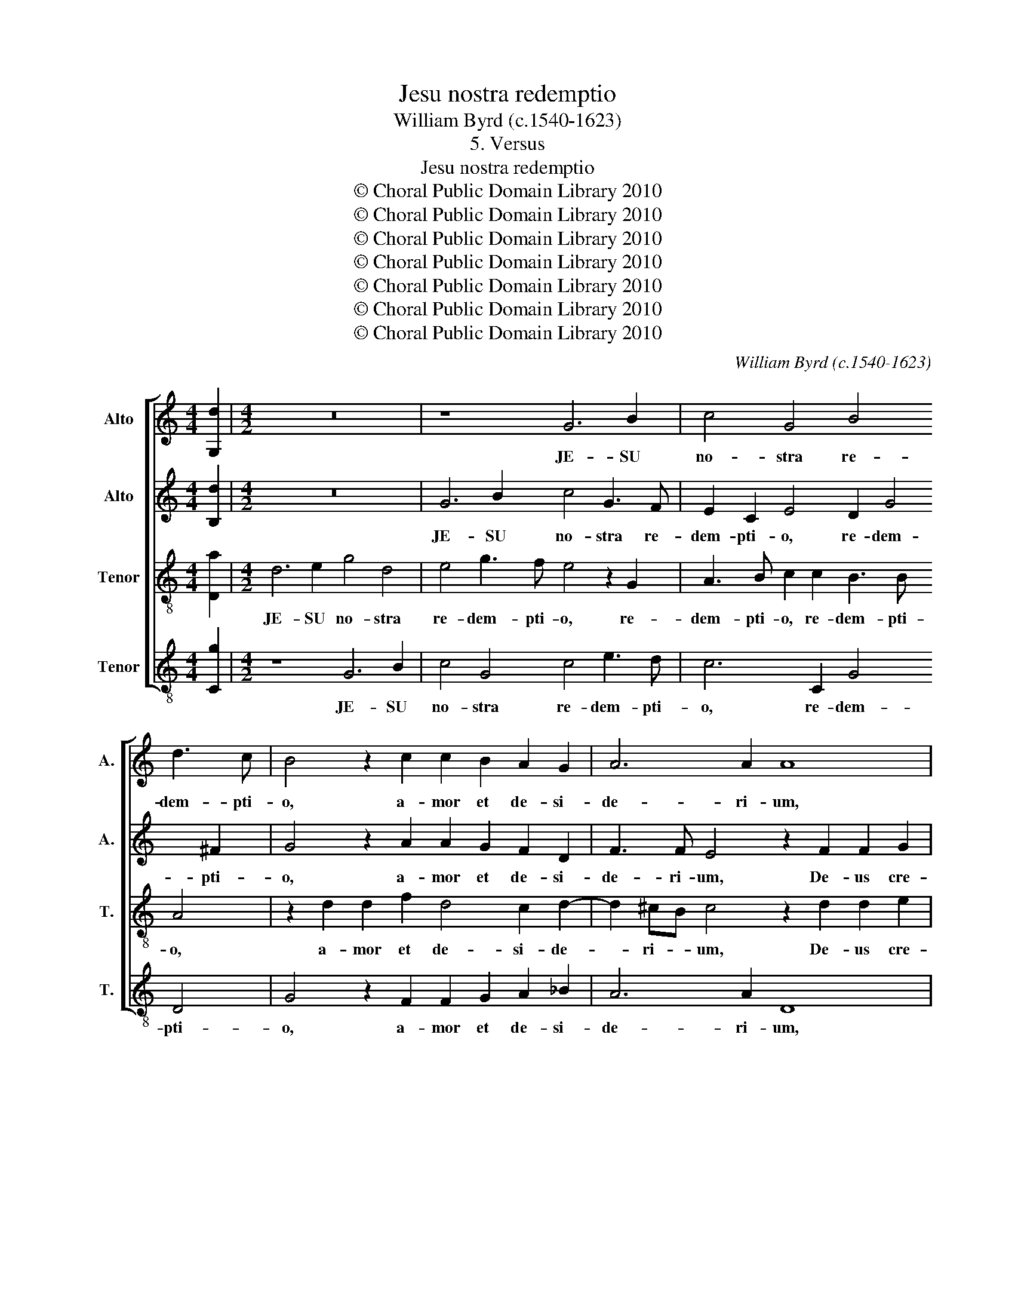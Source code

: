 X:1
T:Jesu nostra redemptio
T:William Byrd (c.1540-1623)
T:5. Versus
T:Jesu nostra redemptio
T:© Choral Public Domain Library 2010
T:© Choral Public Domain Library 2010
T:© Choral Public Domain Library 2010
T:© Choral Public Domain Library 2010
T:© Choral Public Domain Library 2010
T:© Choral Public Domain Library 2010
T:© Choral Public Domain Library 2010
C:William Byrd (c.1540-1623)
Z:5. Versus
Z:© Choral Public Domain Library 2010
%%score [ 1 2 3 4 ]
L:1/8
M:4/4
K:C
V:1 treble nm="Alto" snm="A."
V:2 treble nm="Alto" snm="A."
V:3 treble-8 transpose=-12 nm="Tenor" snm="T."
V:4 treble-8 transpose=-12 nm="Tenor" snm="T."
V:1
 [G,d]2 |[M:4/2] z16 | z8 G6 B2 | c4 G4 B4 d3 c | B4 z2 c2 c2 B2 A2 G2 | A6 A2 A8 | %6
w: ||JE- SU|no- stra re- dem- pti-|o, a- mor et de- si-|de- ri- um,|
 z2 F2 F2 G2 A6 c2 | B6 B2 A8 | z8 A4 B4 | ^c4 d4 B2 =c4 A2 | G6 E2 A4 D4 | D6 D2 !fermata!D8 || %12
w: De- us cre- a- tor|om- ni- um,|Ho- mo|in fi- ne tem- po-|rum, in fi- ne|tem- po- rum.|
 z8 z4 G4- | G2 E2 ^F4 G4 B2 c2- | c2 B2 A4 ^F4 G2 A2 | B3 A G2 G2 D4 z4 | z2 G2 B2 c2 d3 c B2 c2 | %17
w: Quæ|_ te vi- cit cle- men-|* ti- a, ut fer- res|no- stra cri- mi- na,|ut fer- res no- stra cri- mi-|
 A8 z2 c2 c4 | A4 F8 D4 | z4 E8 D4 | E8 z2 C2 E2 D2 | F4 E2 D4 ^C2 D2 D2 | C2 E2 F3 E E4 z4 | %23
w: na, cru- de-|lem mor- tem|pa- ti-|ens, ut nos a|mor- te tol- le- res, a|mor- te tol- le- res,|
 z2 A2 c2 B2 d4 B2 A2- | AG G4 ^F2 !fermata!G8 || z16 | D4 B,4 A,2 A4 ^F2 | %27
w: ut nos a mor- te tol-|* * * le- res.||In- fer- ni clau- stra|
 G3 G ^F4 z2 !courtesy!=F2 E2 A2 | ^G4 A2 c3 B A4 G2 | A8 z2 E2 F2 D2 | A6 F2 z2 d4 ^c2 | %31
w: pe- ne- trans, tu- os ca-|pti- vos re- * * di-|mens, vi- ctor tri-|um- pho no- bi-|
 d2 B4 A2 G4 z2 G2- | G2 F2 E4 z2 A2 ^c2 c2 | d6 A2 B3 A G2 E2 | ^F2 F2 G6 D2 =F3 F | E8 D6 D2 | %36
w: li, no- bi- li, no-|* bi- li, ad dex- tram|pa- tris re- si- dens, ad|dex- tram Pa- tris re- si-|dens, re- si-|
 !fermata!D8 || G4 C2 D2 E2 F2 G3 G | G8 D4 E3 F | G2 C2 z2 G2 A4 B4 | c4 B2 A4 A2 A4 | %41
w: dens.|I- psa te co- gat pi- e-|tas, ut ma- la|no- stra, ut ma- la|no- stra su- per- es,|
 z2 A2 _B4 A4 A2 G2- | G2 F2 z2 A2 c4 B2 B2 | A2 E2 A3 A G2 A4 ^G2 | A4 z2 E2 C2 D2 E2 F2 | %45
w: par- cen- do et vo-|* ti, par- cen- do et|vo- ti com- po- tes, com- po-|tes, nos tu- o vul- tu|
 E6 B,2 E4 z2 E2 | G4 E4 ^F2 G2 A3 G | F2 F2 E2 E4 DC B,4 | z4 z2 B2 G2 A2 B2 c2 | d3 c B2 A2 B8 | %50
w: sa- ti- es, nos|tu- o vul- tu sa- *|* ti- es, sa- ti- * es,|nos tu- o vul- tu|sa- * * ti- es,|
 A4 d6 D2 E2 G2 | E3 ^F G2 G3 =FED E2 ^F2 |"^w > w." !fermata!G8 |[M:6/2] E4 E4 E4 G8 G4 | %54
w: nos tu- o vul- tu|sa- ti- es, sa- * * * * ti-|es.|Tu e- sto no- strum|
 C4 c4 B4 A8 z4 | A4 A4 d4 c8 B4 | A8 G4 E4 C8 | A,4 B,8 C4 C4 D4 | E4 C4 G2 F2 E2 E4 ^F2 ^G3 G | %59
w: gau- * di- um,|qui es fu- tu- rus|præ- mi- um, præ-|mi- um, Sit no- stra|in te glo- ri- a, in te glo- ri-|
 A4 z4 z4 D4 B,4 C4- | C2 G2 G8 E4 G4 A4 | G8 D4 G2 A2 B2 c2 B4 | c8 z4 G4 c4 d4 | c8 B4 A8 ^G4 | %64
w: a, in te glo-|* ri- a per cun- cta|sem- per sæ- * * * cu-|la, per cun- cta|sem- per sæ- cu-|
 A4 E6 ^F2 G8 z4 | D4 G4 c4 B8 A4 | G8 ^F4"^w. > w" !fermata!G12 |[M:4/2] G16 | G8 E6 DC | %69
w: la, sæ- cu- la,|per cun- cta sem- per|sæ- cu- la.|A-|men. A- * *|
 B,2 A,2 B,4 C8 | z4 G6 FE D2 C2 | B,4 G,4 !fermata!G8 |] %72
w: * * * men.|A- * * * *|* * men.|
V:2
 [B,d]2 |[M:4/2] z16 | G6 B2 c4 G3 F | E2 C2 E4 D2 G4 ^F2 | G4 z2 A2 A2 G2 F2 D2 | %5
w: ||JE- SU no- stra re-|dem- pti- o, re- dem- pti-|o, a- mor et de- si-|
 F3 F E4 z2 F2 F2 G2 | A4 D4 F3 F E2 A2- | A2 ^G^F G4 z4 A4 | B4 ^c4 d4 D4 | A3 G ^F4 G4 A4 | %10
w: de- ri- um, De- us cre-|a- tor om- ni- um, om-|* ni- * um, Ho-|mo in fi- ne|tem- * * po- rum,|
 D4 E4 ^F2 A3 G G2- | G2 ^FE F2 F2 !fermata!G8 || z8 z4 B4- | B2 c2 A4 B4 G2 A2- | %14
w: ho- mo in fi- ne tem-|* * * * po- rum.|Quæ|_ te vi- cit cle- men-|
 A2 G2 ^F4 z2 A2 B2 c2 | d3 c B2 c2 A2 A2 G2 A2 | B3 A G2 A2 A2 G4 G2 | ^F4 z2 A2 A4 G2 c2 | %18
w: * ti- a, ut fer- res|no- stra cri- mi- na, ut fer- res|no- stra cri- mi- na, cri- mi-|na, cru- de- lem, cru-|
 c4 A4 z4 B4- | B4 ^G8 A4- | A4 ^G4 A8 | z8 z2 G2 B3 A | c4 B2 A4 ^G2 A2 F2 | E2 C2 E4 D4 d4- | %24
w: de- lem mor-|* tem pa-|* ti- ens,|ut nos a|mor- te tol- le- res, ut|nos a mor- te tol-|
 d2 B2 A4 !fermata!B8 || G4 E4 D2 G4 E2 | ^F3 F G4 E3 E D4 | z2 D2 D2 D2 A6 c2 | B3 B A4 z8 | %29
w: * le- * res.|In- fer- ni clau- stra|pe- ne- trans, pe- ne- trans,|tu- os ca- pti- vos|re- di- mens,|
 z2 E2 A2 E2 c4 A2 d2- | d2 ^c2 d4 F6 E2 | D8 z2 C2 G2 G2 | A6 E2 F4 E4 | D8 z2 B2 ^c2 c2 | %34
w: vi- ctor tri- um- pho no-|* bi- li, no- bi-|li, ad dex- tram|pa- tris re- si-|dens, ad dex- tram|
 d6 G2 B4 A4 | G4 G8 ^F4 | !fermata!G8 || z8 z4 D4 | E2 F2 G2 A2 B3 B c4 | C4 E6 ^F2 G4- | %40
w: Pa- tris re- si-|dens, re- si-|dens.|I-|psa te co- gat pi- e- tas,|ut ma- la no-|
 G4 F4 E6 E2 | ^F8 z2 A2 c4 | B2 A2 A2 E4 A4 ^G2 | A8 z4 z2 B2 | c4 B2 B2 A4 E2 A2- | %45
w: * stra su- per-|es, par- cen-|do et vo- ti com- po-|tes, par-|cen- do et vo- ti com-|
 A2 ^G^F G3 A G4 z4 | z2 B2 G2 A2 B2 c2 d3 c | B2 A4 ^G2 A4 =G2 D2 | E2 C2 B,4 z4 z2 E2 | %49
w: * * * * po- tes,|nos tu- o vul- tu sa- *|* * ti- es, vul- tu|sa- ti- es, nos|
 F2 D2 E2 ^F2 G3 =F D2 E2 | ^F4 F4 G4 G4 | A4 B4 c3 B A2 A2 | !fermata!B8 |[M:6/2] G4 G4 A4 B8 c4 | %54
w: tu- o vul- tu sa- * * ti-|es, nos tu- o|vul- tu sa- * * ti-|es.|Tu e- sto no- strum|
 A8 G4 ^F12 | z24 | d4 c4 B4 A8 E4 | A8 ^G4 A8 z4 | z8 z4 A4 A4 B4 | c4 G4 d2 c2 B4 G6 C2 | %60
w: gau- di- um,||qui es fu- tu- rus|præ- mi- um,|Sit no- stra|in te glo- ri- a, in te|
 c8 B4 c8 z4 | z24 | G4 c4 d4 c8 B4 | A8 ^G4 A4 z4 z4 | E4 A4 c4 B8 A4 | G8 ^F4 G8 z4 | %66
w: glo- ri- a||per cun- cta sem- per|sæ- cu- la,|per cun- cta sem- per|sæ- cu- la,|
 d6 c2 A4 !fermata!B12 |[M:4/2] c6 BA G2 F2 E2 D2 | E4 C4 G8- | G8 z4 c4- | c4 B2 A2 B8- | %71
w: sæ- cu- * la.|A- * * * * * *|* * men.|_ A-|* * * men.|
 !fermata!B16 |] %72
w: _|
V:3
 [Da]2 |[M:4/2] d6 e2 g4 d4 | e4 g3 f e4 z2 G2 | A3 B c2 c2 B3 B A4 | z2 d2 d2 f2 d4 c2 d2- | %5
w: |JE- SU no- stra|re- dem- pti- o, re-|dem- pti- o, re- dem- pti- o,|a- mor et de- si- de-|
 d2 ^cB c4 z2 d2 d2 e2 | f2 d2 z2 d2 A2 d2 c2 A2 | e6 e2 A8 | z2 e4 e2 ^f4 g4 | e4 z4 z4 A4 | %10
w: * ri- * um, De- us cre-|a- tor, De- us cre- a- tor|om- ni- um,|Ho- mo in fi-|ne, ho-|
 B4 ^c4 d4 B4 | A6 A2 !fermata!B8 || B6 c2 A4 B2 d2 | e3 d c4 d6 f2- | f2 d2 d4 z8 | %15
w: mo in fi- ne|tem- po- rum.|Quæ te vi- cit cle-|men- ti- a, cle- men-|* ti- a,|
 d4 e4 ^f4 g3 =f | e6 e2 d2 B4 e2 | d8 z4 z2 e2 | f4 c4 d8 | B6 c4 B2 A4 | c4 B4 A8 | z8 G4 d2 f2 | %22
w: ut fer- res no- stra|cri- mi- na, cri- mi-|na, cru-|de- lem mor-|tem pa- ti- ens,|pa- ti- ens,|ut nos a|
 e2 A2 d3 c B2 B2 A4 | c3 B A2 B2 A2 G4 ^F2- | F2 G2 A2 d2 !fermata!d8 || z8 B4 G4 | %26
w: mor- te tol- * * le- res,|tol- le- res, ut nos a mor-|* te tol- le- res.|In- fer-|
 A2 d4 B2 ^c3 c d4 | B3 B A4 z2 A2 A2 A2 | e8 A4 d3 d | ^c8 z8 | z2 e2 f2 d2 a4 A2 a2- | %31
w: ni clau- stra pe- ne- trans,|pe- ne- trans, tu- os ca-|pti- vos re- di-|mens,|vi- ctor tri- um- pho no-|
 ag g4 ^f2 g2 e4 d2 | ^c2 d4 c2 d4 z4 | z2 d2 ^f2 f2 g3 d e3 e | A2 A2 B2 B2 d6 A2 | %35
w: * * * bi- li, no- bi-|li, no- bi- li,|ad dex- tram pa- tris re- si-|dens, ad dex- tram Pa- tris|
 c3 B c4 B4 A4 | !fermata!B8 || G4 A2 B2 c2 A2 B3 B | c8 z4 c4 | e3 f g2 c2 c2 A2 G2 d2 | %40
w: re- si- dens, re- si-|dens.|I- psa te co- gat pi- e-|tas, ut|ma- la no- stra su- per- es, ut|
 e3 f d4 ^c2 d4 c2 | d8 d4 A2 c2 | G2 d2 A4 z2 A2 e4 | c2 c2 f4 e2 e2 d4 | c4 e6 d2 c2 d2 | %45
w: ma- la no- stra su- per-|es, su- * *|* per- es, par- cen-|do, par- cen- do et vo-|ti com- * * po-|
 B8 z2 B2 G2 A2 | B6 c2 d3 e f2 e2 | d2 c2 B2 e2 c2 d2 e2 f2 | g3 f e2 d2 e2 f2 e3 e | %49
w: tes, nos tu- o|vul- tu sa- * * *|* ti- es, nos tu- o vul- tu|sa- * * ti- es, sa- * ti-|
 d4 z4 z4 G4 | D4 D4 G4 E4 | A4 G4 c6 A2 | !fermata!d8 |[M:6/2] c4 B4 c4 d8 e4 | f8 d4 d8 z4 | %55
w: es, nos|tu- o vul- tu,|vul- tu sa- ti-|es.|Tu e- sto no- stra|gau- di- um,|
 f4 e4 d4 e6 c2 d2 e2 | f6 e2 d4 c4 e6 d2 | c4 B8 A4 A4 B4 | c4 A4 G3 G A2 c4 A2 E4 | %59
w: qui es fu- tu- rus _ _|præ- mi- * um, præ- *|mi- um, Sit no- stra|in te glo- ri- a, glo- ri- a,|
 A4 e4 ^f4 g4 d4 g2 =f2 | e4 d6 d2 c8 z4 | e4 g4 a4 g8 f4 | e8 d4 e6 g4 f2 | e6 e2 e4 A4 c4 B4 | %64
w: sit no- stra in te glo- ri-|a, glo- ri- a|per cun- cta sem- per|sæ- cu- la, sem- per|sæ- cu- la, per cun- cta|
 c8 c4 d8 d4 | B4 z4 c4 d4 g4 d4 | B4 A6 d2 !fermata!d12 |[M:4/2] e16 | c16 | z8 g6 fe | %70
w: sem- per sæ- cu-|la, per cun- cta sem-|per sæ- cu- la.|A-|men.|A- * *|
 d2 e2 d2 c2 d4 B4 | !fermata!d16 |] %72
w: |men.|
V:4
 [Cg]2 |[M:4/2] z8 G6 B2 | c4 G4 c4 e3 d | c6 C2 G4 D4 | G4 z2 F2 F2 G2 A2 _B2 | A6 A2 D8 | %6
w: |JE- SU|no- stra re- dem- pti-|o, re- dem- pti-|o, a- mor et de- si-|de- ri- um,|
 z2 D2 D2 G2 F2 D2 A3 A | E4 e6 e2 ^f4 | g4 e4 d3 c B2 G2 | A4 D4 E4 ^F4 | G4 E4 D8- | %11
w: De- us cre- a- tor om- ni-|um, Ho- mo in|fi- ne tem- * * po-|rum, ho- mo in|fi- ne tem-|
 D4 D4 !fermata!G8 || G6 E2 ^F4 G4 | E2 A4 A2 G4 G2 F2- | F2 G2 D4 d4 B2 A2 | G6 C2 D4 E2 F2 | %16
w: * po- rum.|Quæ te vi- cit|cle- men- ti- a, cle- men-|* ti- a, ut fer- res|no- stra, ut fer- res|
 G3 F E2 A2 ^F2 G4 C2 | D4 z2 D2 F4 C4 | F8 D4 G4- | G2 F2 E4 E4 F4 | E8 z2 A2 c2 B2 | %21
w: no- stra cri- mi- na, cri- mi-|na, cru- de- lem|mor- tem pa-|* ti- ens, pa- ti-|ens, ut nos a|
 A2 D2 G3 F E2 E2 D4 | z8 E4 F2 D2 | A6 G2 ^F2 G2 D4 | D6 D2 !fermata!G8 || z8 G4 E4 | %26
w: mor- te tol- * * le- res,|ut nos a|mor- te tol- le- res,|tol- le- res.|In- fer-|
 D4 G3 E A3 A D4 | G3 G D8 z2 A2 | E2 E2 A6 c2 B3 B | A8 z2 A2 d2 B2 | A4 D4 z4 z2 A2 | %31
w: ni clau- stra pe- ne- trans,|pe- ne- trans, tu-|os ca- pti- vos re- di-|mens, vi- ctor tri-|um- pho, vi-|
 B2 G2 d4 G2 c4 B2 | A8 z2 D2 A2 A2 | B3 c d3 d G4 E3 E | D2 D2 G8 D4 | E4 C4 D6 D2 | %36
w: ctor tri- um- pho no- bi-|li, ad dex- tram|pa- tris re- si- dens, re- si-|dens, ad dex- tram|Pa- tris re- si-|
 !fermata!G8 || z8 z4 G4 | C2 D2 E2 F2 G3 G C4 | z4 c4 c4 B4 | A4 D4 A6 A2 | D4 z2 d2 f4 e2 e2 | %42
w: dens.|I-|psa te co- gat pi- e- tas,|ut ma- la|no- stra su- per-|es, par- cen- do et|
 d4 c4 e6 E2 | A4 z2 A2 c4 B2 B2 | A4 ^G4 A6 D2 | E16 | E8 D8- | D4 E4 F4 G4 | E3 F G6 F2 G2 A2 | %49
w: vo- ti com- po-|tes, par- cen- do et|vo- ti com- po-|tes,|nos tu-|* o vul- tu|sa- * * * * ti-|
 D4 z2 A2 G2 A2 B2 c2 | d3 c B2 A2 B4 c4- | c4 B4 A6 A2 | !fermata!G8 |[M:6/2] C4 E4 A4 G8 C4 | %54
w: es, nos tu- o vul- tu|sa- * * ti- es, vul-|* tu sa- ti-|es.|Tu e- sto no- stra|
 F8 G4 D8 z4 | d4 c4 B4 A8 G4 | F8 G4 A8 A4- | A2 A2 E8 z8 z4 | A4 A4 B4 c4 A4 e2 d2 | %59
w: gau- di- um,|qui es fu- tu- rus|præ- mi- um, præ-|* mi- um,|Sit no- stra in te glo- ri-|
 c8 B2 A2 G8 E4 | C4 G6 G2 C8 z4 | c4 e4 f4 e8 d4 | c8 B4 c8 G4 | A4 E8 F4 E4 E4 | A8 A4 G8 ^F4 | %65
w: a, glo- ri- a, in|te glo- ri- a|per cun- cta sem- per|sæ- cul- a, sæ-|cu- la, per cun- cta|sem- per sæ- cu-|
 G2 A2 B2 c2 A4 G8 ^F4 | G4 D6 D2 !fermata!G12 | %67
w: la, sæ- * * cu- la, sem-|per sæ- cu- la.|
[M:4/2] C6 D2 E4"^Jesus, our redemption, love and desire,God, Creator of all things, becomes man in the fullness of time.What mercy made thee bear our crimes,to suffer a cruel death that we might be saved from death!Descending into Hell’s prison, freeing thy captives,Thy noble triumph won, dwelling at the Father’s right hand.Let pity compel thee to overcome our evils,granting pardon, fulfil and satisfy us with thy face.Be our joy, who will be our future prize;let all our glory be in Thee forever, throughout all ages." C4 | %68
w: A- * * *|
 C8 c6 BA | G2 F2 E2 D2 E4 C4 | G16- | !fermata!G16 |] %72
w: men. A- * *||men.|_|

